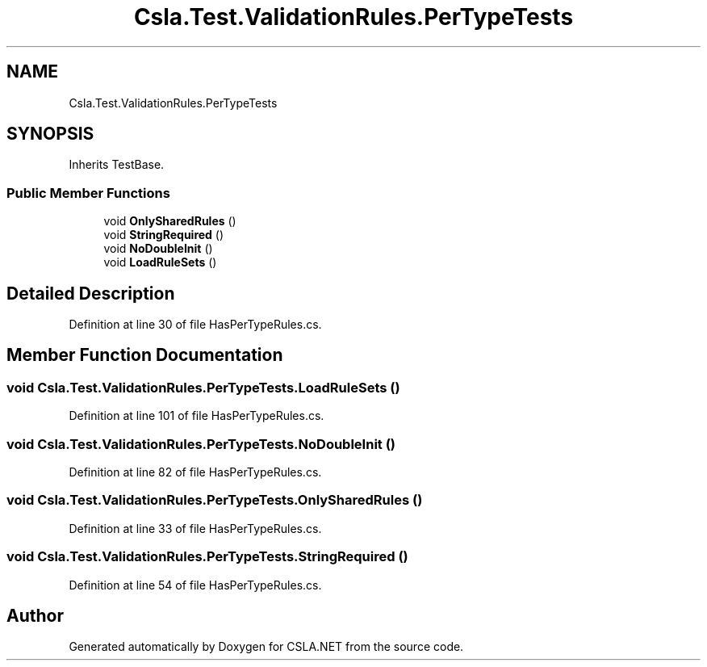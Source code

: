 .TH "Csla.Test.ValidationRules.PerTypeTests" 3 "Wed Jul 21 2021" "Version 5.4.2" "CSLA.NET" \" -*- nroff -*-
.ad l
.nh
.SH NAME
Csla.Test.ValidationRules.PerTypeTests
.SH SYNOPSIS
.br
.PP
.PP
Inherits TestBase\&.
.SS "Public Member Functions"

.in +1c
.ti -1c
.RI "void \fBOnlySharedRules\fP ()"
.br
.ti -1c
.RI "void \fBStringRequired\fP ()"
.br
.ti -1c
.RI "void \fBNoDoubleInit\fP ()"
.br
.ti -1c
.RI "void \fBLoadRuleSets\fP ()"
.br
.in -1c
.SH "Detailed Description"
.PP 
Definition at line 30 of file HasPerTypeRules\&.cs\&.
.SH "Member Function Documentation"
.PP 
.SS "void Csla\&.Test\&.ValidationRules\&.PerTypeTests\&.LoadRuleSets ()"

.PP
Definition at line 101 of file HasPerTypeRules\&.cs\&.
.SS "void Csla\&.Test\&.ValidationRules\&.PerTypeTests\&.NoDoubleInit ()"

.PP
Definition at line 82 of file HasPerTypeRules\&.cs\&.
.SS "void Csla\&.Test\&.ValidationRules\&.PerTypeTests\&.OnlySharedRules ()"

.PP
Definition at line 33 of file HasPerTypeRules\&.cs\&.
.SS "void Csla\&.Test\&.ValidationRules\&.PerTypeTests\&.StringRequired ()"

.PP
Definition at line 54 of file HasPerTypeRules\&.cs\&.

.SH "Author"
.PP 
Generated automatically by Doxygen for CSLA\&.NET from the source code\&.
